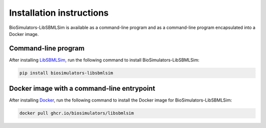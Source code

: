 Installation instructions
=========================

BioSimulators-LibSBMLSim is available as a command-line program and as a command-line program encapsulated into a Docker image.

Command-line program
--------------------

After installing `LibSBMLSim <https://fun.bio.keio.ac.jp/software/libsbmlsim/>`_, run the following command to install BioSimulators-LibSBMLSim:

.. code-block:: text

    pip install biosimulators-libsbmlsim


Docker image with a command-line entrypoint
-------------------------------------------

After installing `Docker <https://docs.docker.com/get-docker/>`_, run the following command to install the Docker image for BioSimulators-LibSBMLSim:

.. code-block:: text

    docker pull ghcr.io/biosimulators/libsbmlsim
